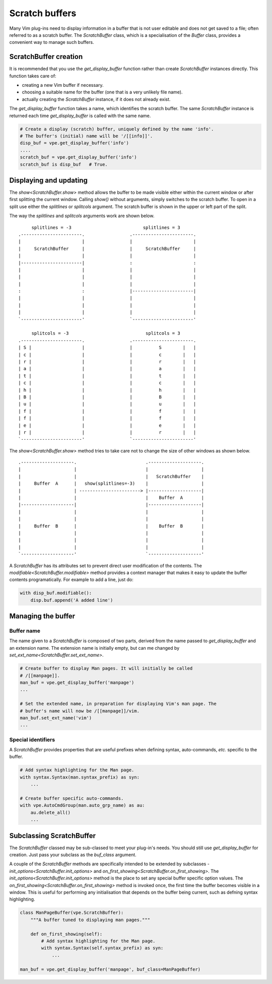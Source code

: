===============
Scratch buffers
===============

.. |init_options| replace:: `init_options<ScratchBuffer.init_options>`
.. |modifiable| replace:: `modifiable<ScratchBuffer.modifiable>`
.. |on_first_showing| replace:: `on_first_showing<ScratchBuffer.on_first_showing>`
.. |set_ext_name| replace:: `set_ext_name<ScratchBuffer.set_ext_name>`
.. |show| replace:: `show<ScratchBuffer.show>`

Many Vim plug-ins need to display information in a buffer that is not user
editable and does not get saved to a file; often referred to as a scratch
buffer. The `ScratchBuffer` class, which is a specialisation of the `Buffer`
class, provides a convenient way to manage such buffers.


ScratchBuffer creation
======================

It is recommended that you use the `get_display_buffer` function rather than
create `ScratchBuffer` instances directly. This function takes care of:

- creating a new Vim buffer if necessary.
- choosing a suitable name for the buffer (one that is a very unlikely file
  name).
- actually creating the `ScratchBuffer` instance, if it does not already exist.

The `get_display_buffer` function takes a name, which identifies the scratch
buffer. The same `ScratchBuffer` instance is returned each time
`get_display_buffer` is called with the same name.

.. code-block:: py

    # Create a display (scratch) buffer, uniquely defined by the name 'info'.
    # The buffer's (initial) name will be '/[[info]]'.
    disp_buf = vpe.get_display_buffer('info')
    ....
    scratch_buf = vpe.get_display_buffer('info')
    scratch_buf is disp_buf   # True.


Displaying and updating
=======================

The |show| method allows the buffer to be made visible either within the
current window or after first splitting the current window. Calling *show()*
without arguments, simply switches to the scratch buffer. To open in a split
use either the *splitlines* or *splitcols* argument. The scratch buffer is
shown in the upper or left part of the split.

The way the *splitlines* and *splitcols* arguments work are shown below. ::

         splitlines = -3                           splitlines = 3
    .-----------------------.                 .-----------------------.
    |                       |                 |                       |
    |     ScratchBuffer     |                 |     ScratchBuffer     |
    |                       |                 |                       |
    |-----------------------|                 :                       :
    |                       |                 |                       |
    |                       |                 |                       |
    |                       |                 |                       |
    :                       :                 |-----------------------|
    |                       |                 |                       |
    |                       |                 |                       |
    |                       |                 |                       |
    `-----------------------'                 `-----------------------'

         splitcols = -3                             splitcols = 3
    .-----------------------.                 .-----------------------.
    | S |                   |                 |          S        |   |
    | c |                   |                 |          c        |   |
    | r |                   |                 |          r        |   |
    | a |                   |                 |          a        |   |
    | t |                   |                 |          t        |   |
    | c |                   |                 |          c        |   |
    | h |                   |                 |          h        |   |
    | B |                   |                 |          B        |   |
    | u |                   |                 |          u        |   |
    | f |                   |                 |          f        |   |
    | f |                   |                 |          f        |   |
    | e |                   |                 |          e        |   |
    | r |                   |                 |          r        |   |
    `-----------------------'                 `-----------------------'

The |show| method tries to take care not to change the size of other windows as
shown below. ::

    .--------------------.                          .--------------------.
    |                    |                          |                    |
    |                    |                          |   ScratchBuffer    |
    |     Buffer  A      |   show(splitlines=-3)    |                    |
    |                    | -----------------------> |--------------------|
    |                    |                          |    Buffer  A       |
    |--------------------|                          |--------------------|
    |                    |                          |                    |
    |                    |                          |                    |
    |     Buffer  B      |                          |    Buffer  B       |
    |                    |                          |                    |
    |                    |                          |                    |
    |                    |                          |                    |
    `--------------------'                          `--------------------'

A `ScratchBuffer` has its attributes set to prevent direct user modification of
the contents. The |modifiable| method provides a context manager that makes it
easy to update the buffer contents programatically. For example to add a line,
just do:

.. code-block:: py

    with disp_buf.modifiable():
        disp.buf.append('A added line')


Managing the buffer
===================

Buffer name
-----------

The name given to a `ScratchBuffer` is composed of two parts, derived from the
name passed to `get_display_buffer` and an extension name. The extension name is
initially empty, but can me changed by |set_ext_name|.

.. code-block:: py

    # Create buffer to display Man pages. It will initially be called
    # /[[manpage]].
    man_buf = vpe.get_display_buffer('manpage')
    ...

    # Set the extended name, in preparation for displaying Vim's man page. The
    # buffer's name will now be /[[manpage]]/vim.
    man_buf.set_ext_name('vim')
    ...


Special identifiers
-------------------

A `ScratchBuffer` provides properties that are useful prefixes when defining
syntax, auto-commands, *etc.* specific to the buffer.

.. code-block:: py

    # Add syntax highlighting for the Man page.
    with syntax.Syntax(man.syntax_prefix) as syn:
        ...

    # Create buffer specific auto-commands.
    with vpe.AutoCmdGroup(man.auto_grp_name) as au:
        au.delete_all()
        ...


Subclassing ScratchBuffer
=========================

The `ScratchBuffer` classed may be sub-classed to meet your plug-in's needs.
You should still use `get_display_buffer` for creation. Just pass your subclass
as the *buf_class* argument.

A couple of the `ScratchBuffer` methods are specifically intended to be
extended by subclasses - |init_options| and |on_first_showing|. The
|init_options| method is the place to set any special buffer specific option
values. The |on_first_showing| method is invoked once, the first time the
buffer becomes visible in a window. This is useful for performing any
initialisation that depends on the buffer being current, such as defning syntax
highlighting.

.. code-block:: py

    class ManPageBuffer(vpe.ScratchBuffer):
        """A buffer tuned to displaying man pages."""

        def on_first_showing(self):
            # Add syntax highlighting for the Man page.
            with syntax.Syntax(self.syntax_prefix) as syn:
                ...

    man_buf = vpe.get_display_buffer('manpage', buf_class=ManPageBuffer)
